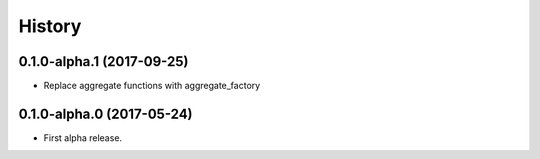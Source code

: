 =======
History
=======

0.1.0-alpha.1 (2017-09-25)
--------------------------

* Replace aggregate functions with aggregate_factory


0.1.0-alpha.0 (2017-05-24)
--------------------------

* First alpha release.
